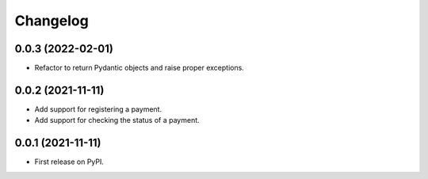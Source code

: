 
Changelog
=========

0.0.3 (2022-02-01)
------------------
* Refactor to return Pydantic objects and raise proper exceptions.

0.0.2 (2021-11-11)
------------------
* Add support for registering a payment.
* Add support for checking the status of a payment.

0.0.1 (2021-11-11)
------------------

* First release on PyPI.
